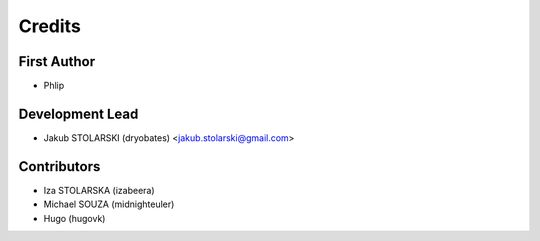 =======
Credits
=======

First Author
------------

* Phlip

Development Lead
----------------

* Jakub STOLARSKI (dryobates) <jakub.stolarski@gmail.com>

Contributors
------------

* Iza STOLARSKA (izabeera)
* Michael SOUZA (midnighteuler)
* Hugo (hugovk)
